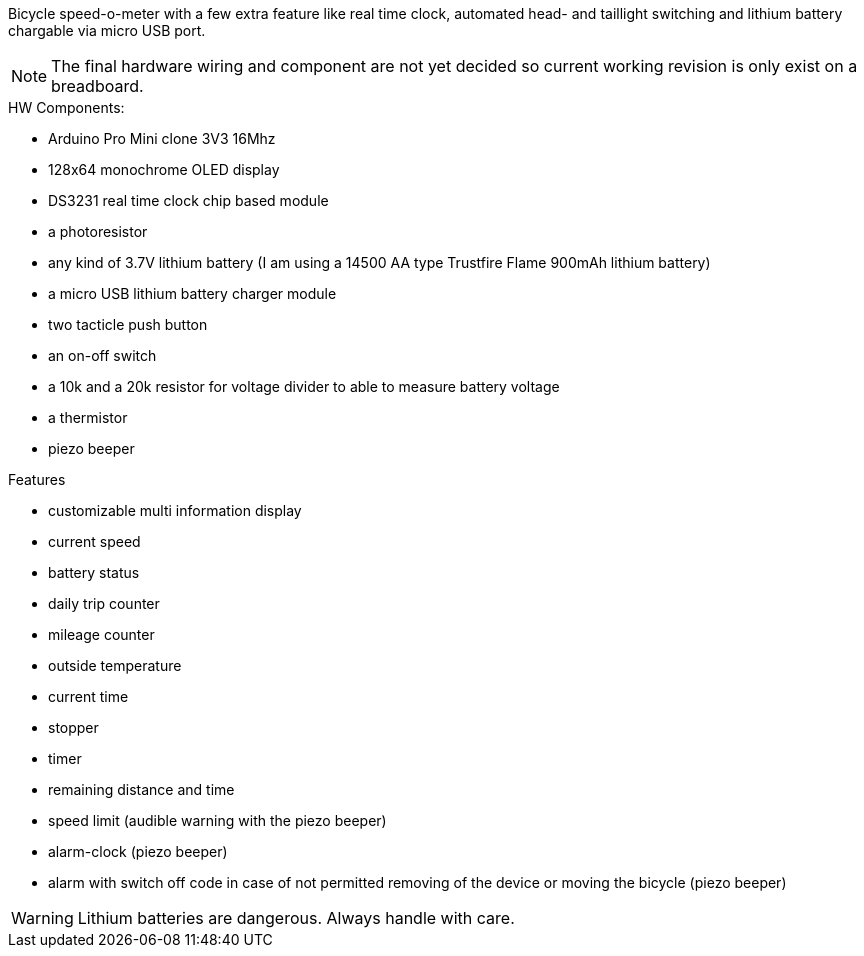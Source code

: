 Bicycle speed-o-meter with a few extra feature like real time clock, automated head- and taillight switching and lithium battery chargable via micro USB port.

NOTE: The final hardware wiring and component are not yet decided so current working revision is only exist on a breadboard.

.HW Components:
* Arduino Pro Mini clone 3V3 16Mhz
* 128x64 monochrome OLED display
* DS3231 real time clock chip based module
* a photoresistor
* any kind of 3.7V lithium battery (I am using a 14500 AA type Trustfire Flame 900mAh lithium battery)
* a micro USB lithium battery charger module
* two tacticle push button
* an on-off switch
* a 10k and a 20k resistor for voltage divider to able to measure battery voltage
* a thermistor
* piezo beeper

.Features
* customizable multi information display
* current speed
* battery status
* daily trip counter
* mileage counter
* outside temperature
* current time
* stopper
* timer
* remaining distance and time
* speed limit (audible warning with the piezo beeper)
* alarm-clock (piezo beeper)
* alarm with switch off code in case of not permitted removing of the device or moving the bicycle (piezo beeper)


WARNING: Lithium batteries are dangerous. Always handle with care.

